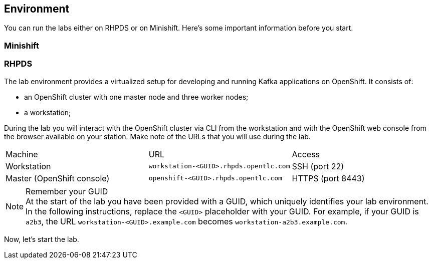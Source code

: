 == Environment

You can run the labs either on RHPDS or on Minishift.
Here's some important information before you start.

=== Minishift

=== RHPDS

The lab environment provides a virtualized setup for developing and running Kafka applications on OpenShift.
It consists of:

* an OpenShift cluster with one master node and three worker nodes;
* a workstation;

During the lab you will interact with the OpenShift cluster via CLI from the workstation and with the OpenShift web console from the browser available on your station.
Make note of the URLs that you will use during the lab.

|===
| Machine | URL | Access
| Workstation | `workstation-<GUID>.rhpds.opentlc.com` | SSH (port 22)
| Master (OpenShift console) | `openshift-<GUID>.rhpds.opentlc.com` | HTTPS (port 8443)
|===

[NOTE]
.Remember your GUID
At the start of the lab you have been provided with a GUID, which uniquely identifies your lab environment.
In the following instructions, replace the `<GUID>` placeholder with your GUID.
For example, if your GUID is `a2b3`, the URL `workstation-<GUID>.example.com` becomes `workstation-a2b3.example.com`.

Now, let's start the lab.
